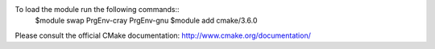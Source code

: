 To load the module run the following commands::
  $module swap PrgEnv-cray PrgEnv-gnu
  $module add cmake/3.6.0

Please consult the official CMake documentation:
http://www.cmake.org/documentation/
